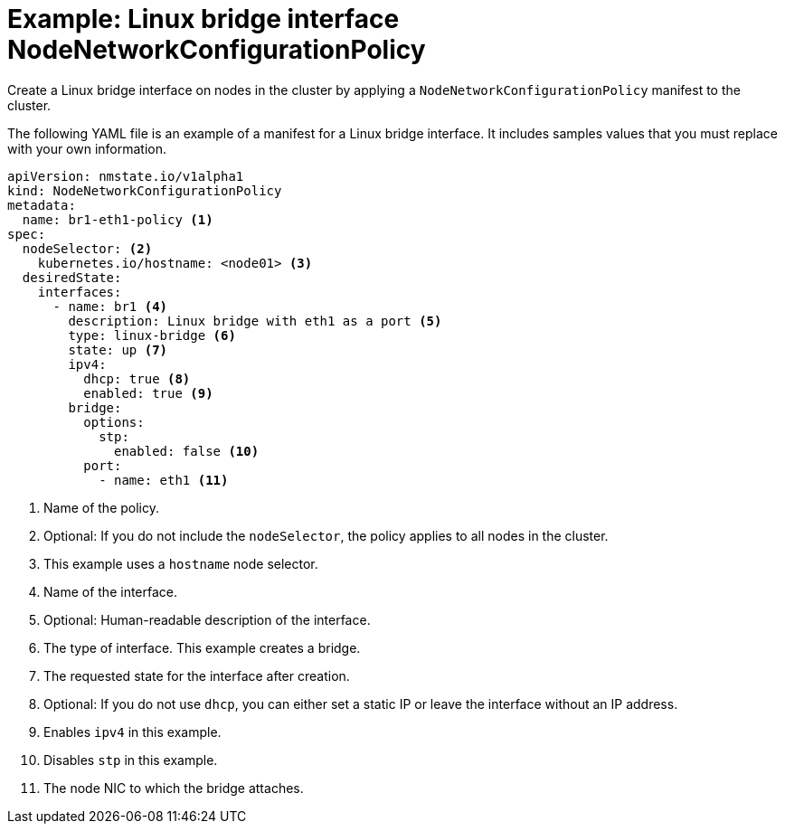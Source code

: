 // Module included in the following assemblies:
//
// * virt/node_network/virt-updating-node-network-config.adoc

[id="virt-example-bridge-nncp_{context}"]
= Example: Linux bridge interface NodeNetworkConfigurationPolicy

Create a Linux bridge interface on nodes in the cluster by applying a `NodeNetworkConfigurationPolicy` manifest
to the cluster.

The following YAML file is an example of a manifest for a Linux bridge interface.
It includes samples values that you must replace with your own information.

[source,yaml]
----
apiVersion: nmstate.io/v1alpha1
kind: NodeNetworkConfigurationPolicy
metadata:
  name: br1-eth1-policy <1>
spec:
  nodeSelector: <2>
    kubernetes.io/hostname: <node01> <3>
  desiredState:
    interfaces:
      - name: br1 <4>
        description: Linux bridge with eth1 as a port <5>
        type: linux-bridge <6>
        state: up <7>
        ipv4:
          dhcp: true <8>
          enabled: true <9>
        bridge:
          options:
            stp:
              enabled: false <10>
          port:
            - name: eth1 <11>
----
<1> Name of the policy.
<2> Optional: If you do not include the `nodeSelector`, the policy applies to all nodes in the cluster.
<3> This example uses a `hostname` node selector.
<4> Name of the interface.
<5> Optional: Human-readable description of the interface.
<6> The type of interface. This example creates a bridge.
<7> The requested state for the interface after creation.
<8> Optional: If you do not use `dhcp`, you can either set a static IP or leave the interface without an IP address.
<9> Enables `ipv4` in this example.
<10> Disables `stp` in this example.
<11> The node NIC to which the bridge attaches.
